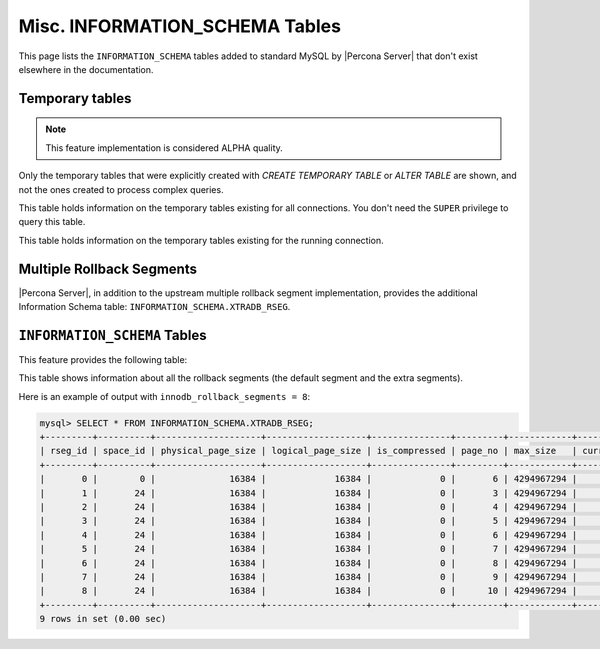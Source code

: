 .. _misc_info_schema_tables:

=================================
 Misc. INFORMATION_SCHEMA Tables
=================================

This page lists the ``INFORMATION_SCHEMA`` tables added to standard MySQL by |Percona Server| that don't exist elsewhere in the documentation.

.. _temp_tables:

Temporary tables
================

.. note::

 This feature implementation is considered ALPHA quality.

Only the temporary tables that were explicitly created with `CREATE TEMPORARY TABLE` or `ALTER TABLE` are shown, and not the ones created to process complex queries.

.. table:: INFORMATION_SCHEMA.GLOBAL_TEMPORARY_TABLES
 
   :version 5.7.10-1: Feature ported from |Percona Server| 5.6
   :column SESSION_ID: MySQL connection id
   :column TABLE_SCHEMA: Schema in which the temporary table is created
   :column TABLE_NAME: Name of the temporary table
   :column ENGINE: Engine of the temporary table
   :column NAME: Internal name of the temporary table
   :column TABLE_ROWS: Number of rows of the temporary table
   :column AVG_ROW_LENGTH: Average row length of the temporary table
   :column DATA_LENGTH: Size of the data (Bytes)
   :column INDEX_LENGTH: Size of the indexes (Bytes)
   :column CREATE_TIME: Date and time of creation of the temporary table
   :column UPDATE_TIME: Date and time of the latest update of the temporary table

This table holds information on the temporary tables existing for all connections. You don't need the ``SUPER`` privilege to query this table.

.. table:: INFORMATION_SCHEMA.TEMPORARY_TABLES

   :version 5.7.10-1: Feature ported from |Percona Server| 5.6
   :column SESSION_ID: MySQL connection id
   :column TABLE_SCHEMA: Schema in which the temporary table is created
   :column TABLE_NAME: Name of the temporary table
   :column ENGINE: Engine of the temporary table
   :column NAME: Internal name of the temporary table
   :column TABLE_ROWS: Number of rows of the temporary table
   :column AVG_ROW_LENGTH: Average row length of the temporary table
   :column DATA_LENGTH: Size of the data (Bytes)
   :column INDEX_LENGTH: Size of the indexes (Bytes)
   :column CREATE_TIME: Date and time of creation of the temporary table
   :column UPDATE_TIME: Date and time of the latest update of the temporary table

This table holds information on the temporary tables existing for the running connection.

Multiple Rollback Segments
==========================

|Percona Server|, in addition to the upstream multiple rollback segment implementation, provides the additional Information Schema table: ``INFORMATION_SCHEMA.XTRADB_RSEG``.

``INFORMATION_SCHEMA`` Tables
=============================

This feature provides the following table:

.. table:: INFORMATION_SCHEMA.XTRADB_RSEG

   :column rseg_id: rollback segment id
   :column space_id: space where the segment placed
   :column physical_page_size: physical page size
   :column logical_page_size: logical page size
   :column is_compressed: is the page compressed
   :column page_no: page number of the segment header
   :column max_size: max size in pages
   :column curr_size: current size in pages

This table shows information about all the rollback segments (the default segment and the extra segments).

Here is an example of output with ``innodb_rollback_segments = 8``:

.. code-block:: mysql

  mysql> SELECT * FROM INFORMATION_SCHEMA.XTRADB_RSEG;
  +---------+----------+--------------------+-------------------+---------------+---------+------------+-----------+
  | rseg_id | space_id | physical_page_size | logical_page_size | is_compressed | page_no | max_size   | curr_size |
  +---------+----------+--------------------+-------------------+---------------+---------+------------+-----------+
  |       0 |        0 |              16384 |             16384 |             0 |       6 | 4294967294 |         2 |
  |       1 |       24 |              16384 |             16384 |             0 |       3 | 4294967294 |         1 |
  |       2 |       24 |              16384 |             16384 |             0 |       4 | 4294967294 |         1 |
  |       3 |       24 |              16384 |             16384 |             0 |       5 | 4294967294 |         1 |
  |       4 |       24 |              16384 |             16384 |             0 |       6 | 4294967294 |         1 |
  |       5 |       24 |              16384 |             16384 |             0 |       7 | 4294967294 |         1 |
  |       6 |       24 |              16384 |             16384 |             0 |       8 | 4294967294 |         1 |
  |       7 |       24 |              16384 |             16384 |             0 |       9 | 4294967294 |         1 |
  |       8 |       24 |              16384 |             16384 |             0 |      10 | 4294967294 |         1 |
  +---------+----------+--------------------+-------------------+---------------+---------+------------+-----------+
  9 rows in set (0.00 sec)


